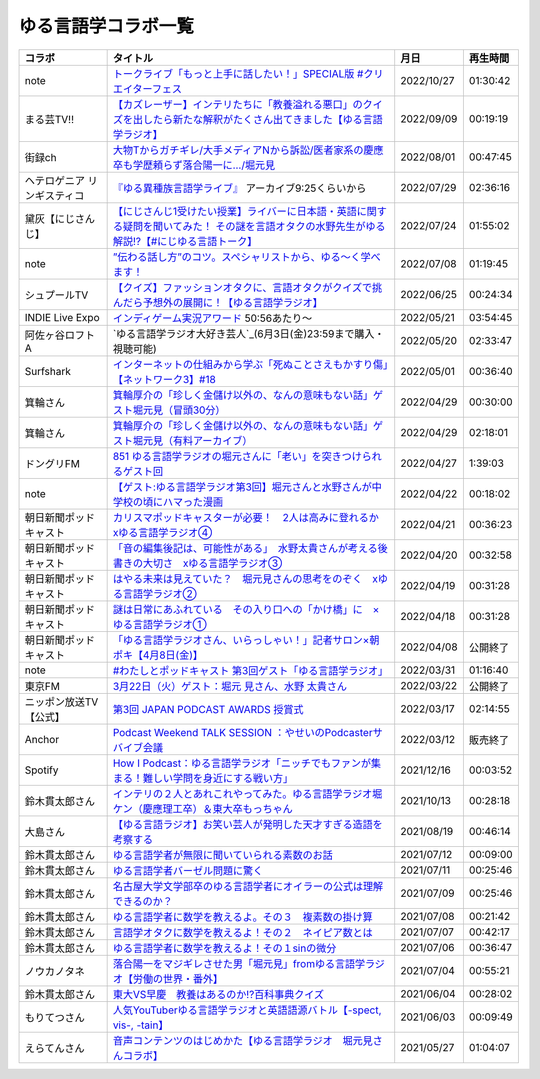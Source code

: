 ゆる言語学コラボ一覧
=============================
+-----------------------------+------------------------------------------------------------------------------------------------------------------------------------------------+------------+----------+
|           コラボ            |                                                                    タイトル                                                                    |    月日    | 再生時間 |
+=============================+================================================================================================================================================+============+==========+
| note                        | `トークライブ「もっと上手に話したい！」SPECIAL版 #クリエイターフェス`_                                                                         | 2022/10/27 | 01:30:42 |
+-----------------------------+------------------------------------------------------------------------------------------------------------------------------------------------+------------+----------+
| まる芸TV!!                  | `【カズレーザー】インテリたちに「教養溢れる悪口」のクイズを出したら新たな解釈がたくさん出てきました【ゆる言語学ラジオ】`_                      | 2022/09/09 | 00:19:19 |
+-----------------------------+------------------------------------------------------------------------------------------------------------------------------------------------+------------+----------+
| 街録ch                      | `大物Tからガチギレ/大手メディアNから訴訟/医者家系の慶應卒も学歴頼らず落合陽一に…/堀元見`_                                                      | 2022/08/01 | 00:47:45 |
+-----------------------------+------------------------------------------------------------------------------------------------------------------------------------------------+------------+----------+
| ヘテロゲニア リンギスティコ | `『ゆる異種族言語学ライブ』`_ アーカイブ9:25くらいから                                                                                         | 2022/07/29 | 02:36:16 |
+-----------------------------+------------------------------------------------------------------------------------------------------------------------------------------------+------------+----------+
| 黛灰【にじさんじ】          | `【にじさんじ1受けたい授業】ライバーに日本語・英語に関する疑問を聞いてみた！ その謎を言語オタクの水野先生がゆる解説!?【#にじゆる言語トーク】`_ | 2022/07/24 | 01:55:02 |
+-----------------------------+------------------------------------------------------------------------------------------------------------------------------------------------+------------+----------+
| note                        | `”伝わる話し方”のコツ。スペシャリストから、ゆる〜く学べます！`_                                                                                | 2022/07/08 | 01:19:45 |
+-----------------------------+------------------------------------------------------------------------------------------------------------------------------------------------+------------+----------+
| シュプールTV                | `【クイズ】ファッションオタクに、言語オタクがクイズで挑んだら予想外の展開に！【ゆる言語学ラジオ】`_                                            | 2022/06/25 | 00:24:34 |
+-----------------------------+------------------------------------------------------------------------------------------------------------------------------------------------+------------+----------+
| INDIE Live Expo             | `インディゲーム実況アワード`_ 50:56あたり～                                                                                                    | 2022/05/21 | 03:54:45 |
+-----------------------------+------------------------------------------------------------------------------------------------------------------------------------------------+------------+----------+
| 阿佐ヶ谷ロフトA             | `ゆる言語学ラジオ大好き芸人`_(6月3日(金)23:59まで購入・視聴可能)                                                                               | 2022/05/20 | 02:33:47 |
+-----------------------------+------------------------------------------------------------------------------------------------------------------------------------------------+------------+----------+
| Surfshark                   | `インターネットの仕組みから学ぶ「死ぬことさえもかすり傷」【ネットワーク3】#18`_                                                                | 2022/05/01 | 00:36:40 |
+-----------------------------+------------------------------------------------------------------------------------------------------------------------------------------------+------------+----------+
| 箕輪さん                    | `箕輪厚介の「珍しく金儲け以外の、なんの意味もない話」ゲスト堀元見（冒頭30分）`_                                                                | 2022/04/29 | 00:30:00 |
+-----------------------------+------------------------------------------------------------------------------------------------------------------------------------------------+------------+----------+
| 箕輪さん                    | `箕輪厚介の「珍しく金儲け以外の、なんの意味もない話」ゲスト堀元見（有料アーカイブ）`_                                                          | 2022/04/29 | 02:18:01 |
+-----------------------------+------------------------------------------------------------------------------------------------------------------------------------------------+------------+----------+
| ドングリFM                  | `851 ゆる言語学ラジオの堀元さんに「老い」を突きつけられるゲスト回`_                                                                            | 2022/04/27 | 1:39:03  |
+-----------------------------+------------------------------------------------------------------------------------------------------------------------------------------------+------------+----------+
| note                        | `【ゲスト:ゆる言語学ラジオ第3回】堀元さんと水野さんが中学校の頃にハマった漫画`_                                                                | 2022/04/22 | 00:18:02 |
+-----------------------------+------------------------------------------------------------------------------------------------------------------------------------------------+------------+----------+
| 朝日新聞ポッドキャスト      | `カリスマポッドキャスターが必要！　2人は高みに登れるか　xゆる言語学ラジオ④`_                                                                   | 2022/04/21 | 00:36:23 |
+-----------------------------+------------------------------------------------------------------------------------------------------------------------------------------------+------------+----------+
| 朝日新聞ポッドキャスト      | `「音の編集後記は、可能性がある」　水野太貴さんが考える後書きの大切さ　xゆる言語学ラジオ③`_                                                    | 2022/04/20 | 00:32:58 |
+-----------------------------+------------------------------------------------------------------------------------------------------------------------------------------------+------------+----------+
| 朝日新聞ポッドキャスト      | `はやる未来は見えていた？　堀元見さんの思考をのぞく　xゆる言語学ラジオ②`_                                                                      | 2022/04/19 | 00:31:28 |
+-----------------------------+------------------------------------------------------------------------------------------------------------------------------------------------+------------+----------+
| 朝日新聞ポッドキャスト      | `謎は日常にあふれている　その入り口への「かけ橋」に　×ゆる言語学ラジオ①`_                                                                      | 2022/04/18 | 00:31:28 |
+-----------------------------+------------------------------------------------------------------------------------------------------------------------------------------------+------------+----------+
| 朝日新聞ポッドキャスト      | `「ゆる言語学ラジオさん、いらっしゃい！」記者サロン×朝ポキ【4月8日(金)】`_                                                                     | 2022/04/08 | 公開終了 |
+-----------------------------+------------------------------------------------------------------------------------------------------------------------------------------------+------------+----------+
| note                        | `#わたしとポッドキャスト 第3回ゲスト「ゆる言語学ラジオ」`_                                                                                     | 2022/03/31 | 01:16:40 |
+-----------------------------+------------------------------------------------------------------------------------------------------------------------------------------------+------------+----------+
| 東京FM                      | `3月22日（火）ゲスト：堀元 見さん、水野 太貴さん`_                                                                                             | 2022/03/22 | 公開終了 |
+-----------------------------+------------------------------------------------------------------------------------------------------------------------------------------------+------------+----------+
| ニッポン放送TV【公式】      | `第3回 JAPAN PODCAST AWARDS 授賞式`_                                                                                                           | 2022/03/17 | 02:14:55 |
+-----------------------------+------------------------------------------------------------------------------------------------------------------------------------------------+------------+----------+
| Anchor                      | `Podcast Weekend TALK SESSION ：やせいのPodcasterサバイブ会議`_                                                                                | 2022/03/12 | 販売終了 |
+-----------------------------+------------------------------------------------------------------------------------------------------------------------------------------------+------------+----------+
| Spotify                     | `How I Podcast：ゆる言語学ラジオ「ニッチでもファンが集まる！難しい学問を身近にする戦い方」`_                                                   | 2021/12/16 | 00:03:52 |
+-----------------------------+------------------------------------------------------------------------------------------------------------------------------------------------+------------+----------+
| 鈴木貫太郎さん              | `インテリの２人とあれこれやってみた。ゆる言語学ラジオ堀ケン（慶應理工卒）＆東大卒もっちゃん`_                                                  | 2021/10/13 | 00:28:18 |
+-----------------------------+------------------------------------------------------------------------------------------------------------------------------------------------+------------+----------+
| 大島さん                    | `【ゆる言語ラジオ】お笑い芸人が発明した天才すぎる造語を考察する`_                                                                              | 2021/08/19 | 00:46:14 |
+-----------------------------+------------------------------------------------------------------------------------------------------------------------------------------------+------------+----------+
| 鈴木貫太郎さん              | `ゆる言語学者が無限に聞いていられる素数のお話`_                                                                                                | 2021/07/12 | 00:09:00 |
+-----------------------------+------------------------------------------------------------------------------------------------------------------------------------------------+------------+----------+
| 鈴木貫太郎さん              | `ゆる言語学者バーゼル問題に驚く`_                                                                                                              | 2021/07/11 | 00:25:46 |
+-----------------------------+------------------------------------------------------------------------------------------------------------------------------------------------+------------+----------+
| 鈴木貫太郎さん              | `名古屋大学文学部卒のゆる言語学者にオイラーの公式は理解できるのか？`_                                                                          | 2021/07/09 | 00:25:46 |
+-----------------------------+------------------------------------------------------------------------------------------------------------------------------------------------+------------+----------+
| 鈴木貫太郎さん              | `ゆる言語学者に数学を教えるよ。その３　複素数の掛け算`_                                                                                        | 2021/07/08 | 00:21:42 |
+-----------------------------+------------------------------------------------------------------------------------------------------------------------------------------------+------------+----------+
| 鈴木貫太郎さん              | `言語学オタクに数学を教えるよ！その２　ネイピア数とは`_                                                                                        | 2021/07/07 | 00:42:17 |
+-----------------------------+------------------------------------------------------------------------------------------------------------------------------------------------+------------+----------+
| 鈴木貫太郎さん              | `ゆる言語学者に数学を教えるよ！その１sinの微分`_                                                                                               | 2021/07/06 | 00:36:47 |
+-----------------------------+------------------------------------------------------------------------------------------------------------------------------------------------+------------+----------+
| ノウカノタネ                | `落合陽一をマジギレさせた男「堀元見」fromゆる言語学ラジオ【労働の世界・番外】`_                                                                | 2021/07/04 | 00:55:21 |
+-----------------------------+------------------------------------------------------------------------------------------------------------------------------------------------+------------+----------+
| 鈴木貫太郎さん              | `東大VS早慶　教養はあるのか⁉️百科事典クイズ`_                                                                                                  | 2021/06/04 | 00:28:02 |
+-----------------------------+------------------------------------------------------------------------------------------------------------------------------------------------+------------+----------+
| もりてつさん                | `人気YouTuberゆる言語学ラジオと英語語源バトル【-spect, vis-, -tain】`_                                                                         | 2021/06/03 | 00:09:49 |
+-----------------------------+------------------------------------------------------------------------------------------------------------------------------------------------+------------+----------+
| えらてんさん                | `音声コンテンツのはじめかた【ゆる言語学ラジオ　堀元見さんコラボ】`_                                                                            | 2021/05/27 | 01:04:07 |
+-----------------------------+------------------------------------------------------------------------------------------------------------------------------------------------+------------+----------+


.. _落合陽一をマジギレさせた男「堀元見」fromゆる言語学ラジオ【労働の世界・番外】: https://open.spotify.com/episode/64DQEpUL2SL9aOs5C3dgxF
.. _音声コンテンツのはじめかた【ゆる言語学ラジオ　堀元見さんコラボ】: https://www.youtube.com/watch?v=-XHt8SwonfI
.. _人気YouTuberゆる言語学ラジオと英語語源バトル【-spect, vis-, -tain】: https://www.youtube.com/watch?v=mNvKiee3vd4
.. _東大VS早慶　教養はあるのか⁉️百科事典クイズ: https://www.youtube.com/watch?v=ZIWIjJREzzQ
.. _ゆる言語学者に数学を教えるよ！その１sinの微分: https://www.youtube.com/watch?v=9auBzoX649o
.. _言語学オタクに数学を教えるよ！その２　ネイピア数とは: https://www.youtube.com/watch?v=p2owhIJZIqQ
.. _ゆる言語学者に数学を教えるよ。その３　複素数の掛け算: https://www.youtube.com/watch?v=jl7VDAV85Fc
.. _名古屋大学文学部卒のゆる言語学者にオイラーの公式は理解できるのか？: https://www.youtube.com/watch?v=ZrX1Nzrpu0g
.. _ゆる言語学者バーゼル問題に驚く: https://www.youtube.com/watch?v=9pEUZRNeGk8
.. _ゆる言語学者が無限に聞いていられる素数のお話: https://www.youtube.com/watch?v=XoAZmVwsSu8
.. _【ゆる言語ラジオ】お笑い芸人が発明した天才すぎる造語を考察する: https://www.youtube.com/watch?v=FDrniZbp6C0
.. _インテリの２人とあれこれやってみた。ゆる言語学ラジオ堀ケン（慶應理工卒）＆東大卒もっちゃん: https://www.youtube.com/watch?v=pk7MO3Hu4FY
.. _How I Podcast：ゆる言語学ラジオ「ニッチでもファンが集まる！難しい学問を身近にする戦い方」: https://www.youtube.com/watch?v=03-CXCD6BFo
.. _#わたしとポッドキャスト 第3回ゲスト「ゆる言語学ラジオ」: https://youtu.be/goYHBS4Fa8k
.. _第3回 JAPAN PODCAST AWARDS 授賞式: https://www.youtube.com/watch?v=m_DL2Fyy8JM
.. _謎は日常にあふれている　その入り口への「かけ橋」に　×ゆる言語学ラジオ①: https://open.spotify.com/episode/4TwQ4R3PHXbTY6HAcPgcBm?si=F8TJxQ9oSBOu_Fjm04gDqA
.. _はやる未来は見えていた？　堀元見さんの思考をのぞく　xゆる言語学ラジオ②: https://open.spotify.com/episode/785WtKmuq2PwRe7DqO5Mmj?si=9SobdVZcS2KggV-AU_Xnaw
.. _「音の編集後記は、可能性がある」　水野太貴さんが考える後書きの大切さ　xゆる言語学ラジオ③: https://open.spotify.com/episode/7e2ZSR5QLZqveVAeycNQZ1?si=eAOr3aCIRS2FhwZgb21A6Q
.. _カリスマポッドキャスターが必要！　2人は高みに登れるか　xゆる言語学ラジオ④: https://open.spotify.com/episode/4zhPNFqMcujfsCWiusYhPJ?si=EG5je_xSQxu9nheAj4wy3g
.. _【ゲスト:ゆる言語学ラジオ第3回】堀元さんと水野さんが中学校の頃にハマった漫画: https://open.spotify.com/episode/3MCwBCCXWzuIiiRnJqPI1B?si=Wvci_u3LTxqvBWav6tSN9w
.. _3月22日（火）ゲスト：堀元 見さん、水野 太貴さん: https://www.tfm.co.jp/bo/report/2001
.. _「ゆる言語学ラジオさん、いらっしゃい！」記者サロン×朝ポキ【4月8日(金)】: https://peatix.com/event/3199395
.. _Podcast Weekend TALK SESSION ：やせいのPodcasterサバイブ会議: https://podcastweekend.zaiko.io/e/talksession20220312
.. _851 ゆる言語学ラジオの堀元さんに「老い」を突きつけられるゲスト回: https://soundcloud.com/dongurifm/851a
.. _箕輪厚介の「珍しく金儲け以外の、なんの意味もない話」ゲスト堀元見（冒頭30分）: https://youtu.be/6IXPq5WkJNQ
.. _箕輪厚介の「珍しく金儲け以外の、なんの意味もない話」ゲスト堀元見（有料アーカイブ）: https://twitcasting.tv/loftplusone/shopcart/152556
.. _インターネットの仕組みから学ぶ「死ぬことさえもかすり傷」【ネットワーク3】#18: https://www.youtube.com/watch?v=Pu3g0LBVMFo
.. _ゆる言語学ラジオ大好き芸人: https://www.loft-prj.co.jp/schedule/lofta/214035
.. _インディゲーム実況アワード: https://www.youtube.com/watch?v=SRFoQrV_YlI&t=3056s
.. _『ゆる異種族言語学ライブ』: https://www.loft-prj.co.jp/schedule/plusone/217968
.. _”伝わる話し方”のコツ。スペシャリストから、ゆる〜く学べます！: https://youtu.be/-c0-kZz9UwU
.. _【クイズ】ファッションオタクに、言語オタクがクイズで挑んだら予想外の展開に！【ゆる言語学ラジオ】: https://youtu.be/GwpDnnqkny0
.. _【にじさんじ1受けたい授業】ライバーに日本語・英語に関する疑問を聞いてみた！ その謎を言語オタクの水野先生がゆる解説!?【#にじゆる言語トーク】: https://youtu.be/eeyaMUrWOog
.. _大物Tからガチギレ/大手メディアNから訴訟/医者家系の慶應卒も学歴頼らず落合陽一に…/堀元見: https://youtu.be/RBJSUsCxH3M
.. _【カズレーザー】インテリたちに「教養溢れる悪口」のクイズを出したら新たな解釈がたくさん出てきました【ゆる言語学ラジオ】: https://youtu.be/MxrJ-rFLVQw
.. _トークライブ「もっと上手に話したい！」SPECIAL版 #クリエイターフェス: https://www.youtube.com/watch?v=XXCj2eIUiVI

